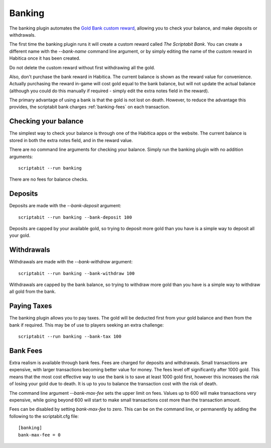Banking
-------

The banking plugin automates the
`Gold Bank custom reward <http://habitica.wikia.com/wiki/Sample_Custom_Rewards#Creating_a_Gold_Bank>`_,
allowing you to check your balance, and make deposits or withdrawals.

The first time the banking plugin runs it will create a custom reward called
`The Scriptabit Bank`. You can create a different name with the `--bank-name`
command line argument, or by simply editing the name of the custom reward in
Habitica once it has been created.

Do not delete the custom reward without first withdrawing all the gold.

Also, don't purchase the bank reward in Habitica. The current balance is shown
as the reward value for convenience. Actually purchasing the reward in-game will
cost gold equal to the bank balance, but will not update the actual balance
(although you could do this manually if required - simply edit the extra notes
field in the reward).

The primary advantage of using a bank is that the gold is not lost on death.
However, to reduce the advantage this provides, the scriptabit bank charges 
:ref:`banking-fees` on each transaction.

Checking your balance
+++++++++++++++++++++

The simplest way to check your balance is through one of the Habitica apps or
the website. The current balance is stored in both the extra notes field, and in
the reward value.

There are no command line arguments for checking your balance. Simply run the
banking plugin with no addition arguments::

    scriptabit --run banking

There are no fees for balance checks.

Deposits
++++++++

Deposits are made with the `--bank-deposit` argument::

    scriptabit --run banking --bank-deposit 100

Deposits are capped by your available gold, so trying to deposit more gold than
you have is a simple way to deposit all your gold.

Withdrawals
+++++++++++

Withdrawals are made with the `--bank-withdraw` argument::

    scriptabit --run banking --bank-withdraw 100

Withdrawals are capped by the bank balance, so trying to withdraw more gold than
you have is a simple way to withdraw all gold from the bank.

Paying Taxes
++++++++++++

The banking plugin allows you to pay taxes. The gold will be deducted first from
your gold balance and then from the bank if required. This may be of use to
players seeking an extra challenge::

    scriptabit --run banking --bank-tax 100

.. _banking-fees:

Bank Fees
+++++++++

Extra realism is available through bank fees. Fees are charged for deposits and
withdrawals. Small transactions are expensive, with larger transactions becoming
better value for money. The fees level off significantly after 1000 gold.
This means that the most cost effective way to use the bank is to save at least 
1000 gold first, however this increases the risk of losing your gold due to
death. It is up to you to balance the transaction cost with the risk of death.

The command line argument `--bank-max-fee` sets the upper limit on fees. 
Values up to 600 will make transactions very expensive, while going beyond
600 will start to make small transactions cost more than the transaction
amount.

Fees can be disabled by setting `bank-max-fee` to zero.
This can be on the command line, or permanently by adding the following 
to the scriptabit.cfg file::
    
    [banking]
    bank-max-fee = 0
